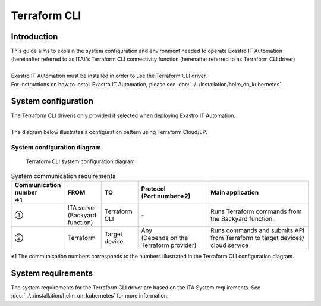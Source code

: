 =============
Terraform CLI
=============


Introduction
========

| This guide aims to explain the system configuration and environment needed to operate  Exastro IT Automation (hereinafter referred to as ITA)'s Terraform CLI connectivity function (herenafter referred to as Terraform CLI driver)
|
| Exastro IT Automation must be installed in order to use the Terraform CLI driver.
| For instructions on how to install Exastro IT Automation, please see :doc:`../../installation/helm_on_kubernetes`.


System configuration
============
| The Terraform CLI driveris only provided if selected when deploying Exastro IT Automation.
|
| The diagram below illustrates a configuration pattern using Terraform Cloud/EP.


System configuration diagram
--------------------

.. figure:: /images/en/diagram/terraform_cli.png
    :alt: Terraform CLI system configuration diagram
    :width: 800px

    Terraform CLI system configuration diagram

.. list-table:: System communication requirements
   :widths: 1 1 1 2 3
   :header-rows: 1
   :align: left

   * - | Communication number
       | ※1 
     - FROM
     - TO
     - | Protocol
       | (Port number※2) 
     - Main application
   * - ①
     - | ITA server
       | (Backyard function)
     - | Terraform CLI
     - | -
     - | Runs Terraform commands from the Backyard function.
   * - ②
     - | Terraform
     - Target device
     - | Any
       | (Depends on the Terraform provider)
     - Runs commands and submits API from Terraform to target devices/ cloud service

| ※1 The communication numbers corresponds to the numbers illustrated in the Terraform CLI configuration diagram.


System requirements
============

| The system requirements for the Terraform CLI driver are based on the ITA System requirements. See :doc:`../../installation/helm_on_kubernetes` for more information.
